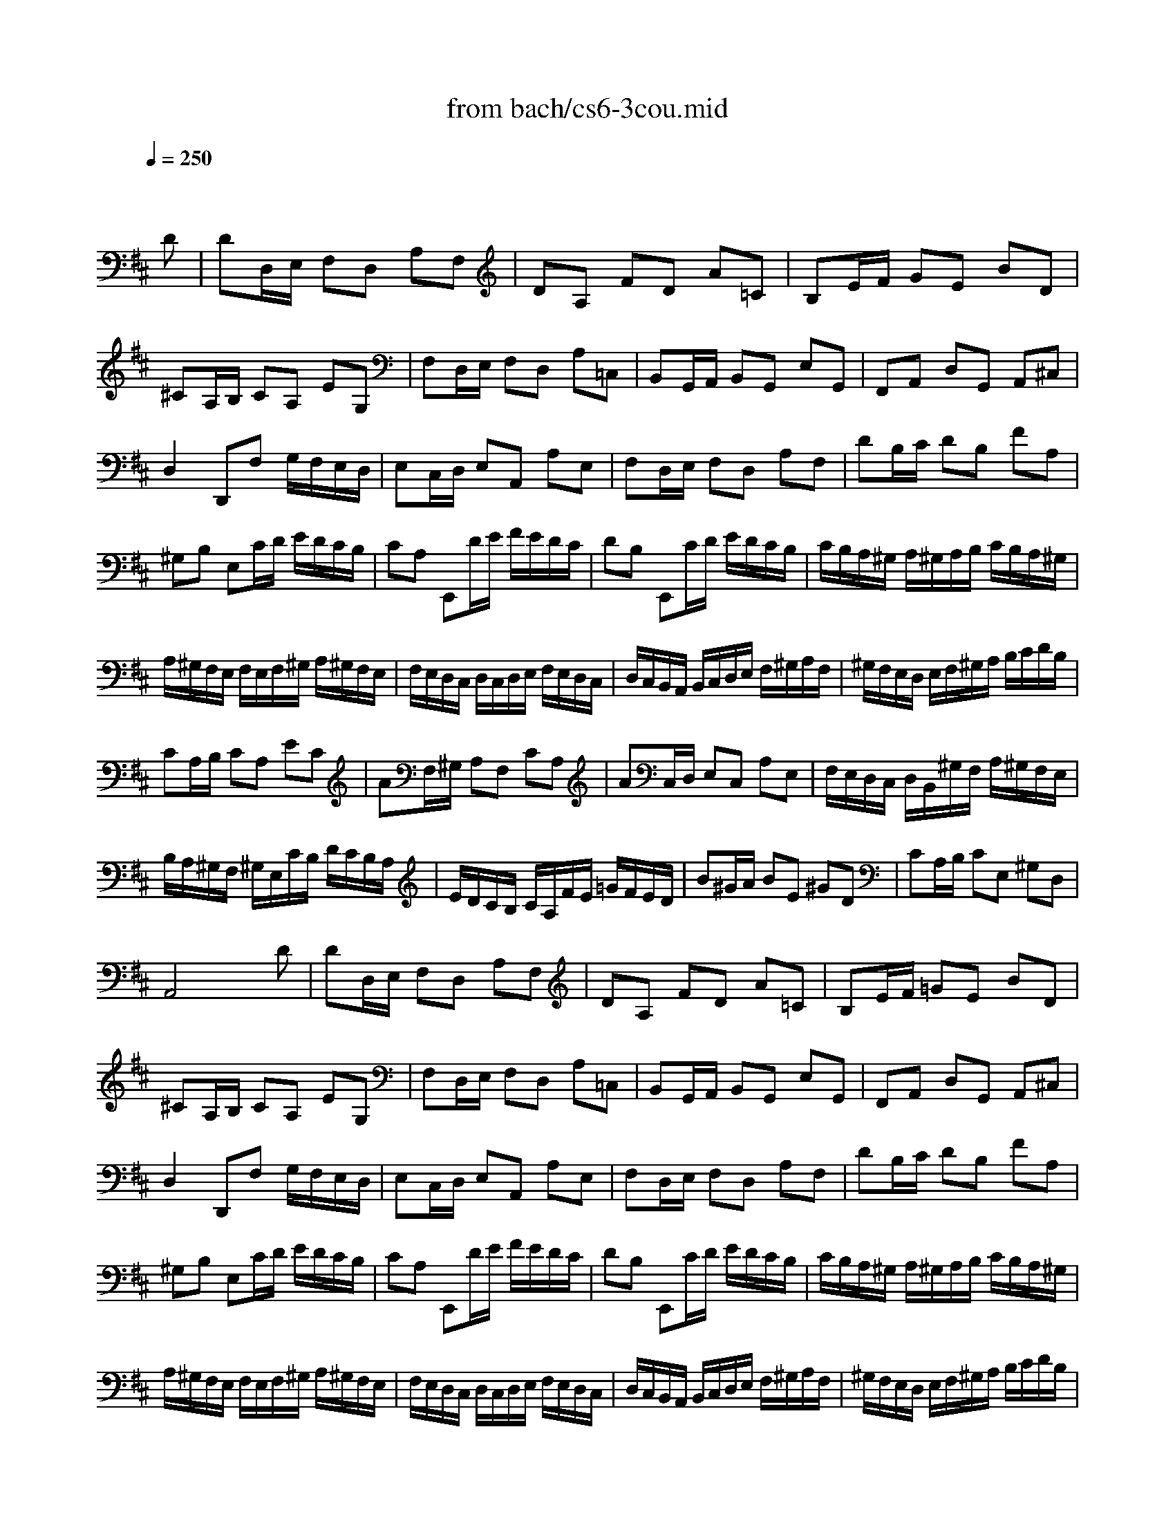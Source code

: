 X: 1
T: from bach/cs6-3cou.mid
M: 3/4
L: 1/8
Q:1/4=250
K:D % 2 sharps
% untitled
% Copyright \0xa9 1995 by David Grossman
% David Grossman
% A
% A'
% B
% *
% B'
V:1
% Solo Cello
%%MIDI program 42
x4 x
% untitled
% Copyright \0xa9 1995 by David Grossman
% David Grossman
D| \
% A
DD,/2E,/2 F,D, A,F,| \
DA, FD A=C| \
B,E/2F/2 GE BD|
^CA,/2B,/2 CA, EG,| \
F,D,/2E,/2 F,D, A,=C,| \
B,,G,,/2A,,/2 B,,G,, E,G,,| \
F,,A,, D,G,, A,,^C,|
D,2 D,,F, G,/2F,/2E,/2D,/2| \
E,C,/2D,/2 E,A,, A,E,| \
F,D,/2E,/2 F,D, A,F,| \
DB,/2C/2 DB, FA,|
^G,B, E,C/2D/2 E/2D/2C/2B,/2| \
CA, E,,D/2E/2 F/2E/2D/2C/2| \
DB, E,,C/2D/2 E/2D/2C/2B,/2| \
C/2B,/2A,/2^G,/2 A,/2^G,/2A,/2B,/2 C/2B,/2A,/2^G,/2|
A,/2^G,/2F,/2E,/2 F,/2E,/2F,/2^G,/2 A,/2^G,/2F,/2E,/2| \
F,/2E,/2D,/2C,/2 D,/2C,/2D,/2E,/2 F,/2E,/2D,/2C,/2| \
D,/2C,/2B,,/2A,,/2 B,,/2C,/2D,/2E,/2 F,/2^G,/2A,/2F,/2| \
^G,/2F,/2E,/2D,/2 E,/2F,/2^G,/2A,/2 B,/2C/2D/2B,/2|
CA,/2B,/2 CA, EC| \
AF,/2^G,/2 A,F, CA,| \
AC,/2D,/2 E,C, A,E,| \
F,/2E,/2D,/2C,/2 D,/2B,,/2^G,/2F,/2 A,/2^G,/2F,/2E,/2|
B,/2A,/2^G,/2F,/2 ^G,/2E,/2C/2B,/2 D/2C/2B,/2A,/2| \
E/2D/2C/2B,/2 C/2A,/2F/2E/2 =G/2F/2E/2D/2| \
B^G/2A/2 BE ^GD| \
CA,/2B,/2 CE, ^G,D,|
A,,4 xD| \
% A'
DD,/2E,/2 F,D, A,F,| \
DA, FD A=C| \
B,E/2F/2 =GE BD|
^CA,/2B,/2 CA, EG,| \
F,D,/2E,/2 F,D, A,=C,| \
B,,G,,/2A,,/2 B,,G,, E,G,,| \
F,,A,, D,G,, A,,^C,|
D,2 D,,F, G,/2F,/2E,/2D,/2| \
E,C,/2D,/2 E,A,, A,E,| \
F,D,/2E,/2 F,D, A,F,| \
DB,/2C/2 DB, FA,|
^G,B, E,C/2D/2 E/2D/2C/2B,/2| \
CA, E,,D/2E/2 F/2E/2D/2C/2| \
DB, E,,C/2D/2 E/2D/2C/2B,/2| \
C/2B,/2A,/2^G,/2 A,/2^G,/2A,/2B,/2 C/2B,/2A,/2^G,/2|
A,/2^G,/2F,/2E,/2 F,/2E,/2F,/2^G,/2 A,/2^G,/2F,/2E,/2| \
F,/2E,/2D,/2C,/2 D,/2C,/2D,/2E,/2 F,/2E,/2D,/2C,/2| \
D,/2C,/2B,,/2A,,/2 B,,/2C,/2D,/2E,/2 F,/2^G,/2A,/2F,/2| \
^G,/2F,/2E,/2D,/2 E,/2F,/2^G,/2A,/2 B,/2C/2D/2B,/2|
CA,/2B,/2 CA, EC| \
AF,/2^G,/2 A,F, CA,| \
AC,/2D,/2 E,C, A,E,| \
F,/2E,/2D,/2C,/2 D,/2B,,/2^G,/2F,/2 A,/2^G,/2F,/2E,/2|
B,/2A,/2^G,/2F,/2 ^G,/2E,/2C/2B,/2 D/2C/2B,/2A,/2| \
E/2D/2C/2B,/2 C/2A,/2F/2E/2 =G/2F/2E/2D/2| \
B^G/2A/2 BE ^GD| \
CA,/2B,/2 CE, ^G,D,|
A,,4 xA| \
% B
AE/2D/2 CE A,C| \
E,A, C,E, A,,=G,,| \
F,,G,/2F,/2 E,D CG|
FD D,F/2E/2 G/2F/2E/2D/2| \
EC A,,E/2D/2 F/2E/2D/2C/2| \
DF, B,,C,/2D,/2 E,/2D,/2E,/2F,/2| \
E,/2F,/2G,/2F,/2 G,/2A,/2G,/2A,/2 B,/2C/2D/2B,/2|
CG, A,,B,,/2C,/2 D,/2C,/2D,/2E,/2| \
D,/2E,/2F,/2E,/2 F,/2G,/2F,/2G,/2 A,/2B,/2C/2A,/2| \
B,F, G,,A,,/2B,,/2 C,/2B,,/2C,/2D,/2| \
C,/2D,/2E,/2D,/2 E,/2F,/2E,/2F,/2 G,/2A,/2B,/2G,/2|
E,/2D/2C/2B,/2 ^A,/2G/2F/2E/2 B/2^A/2^G/2F/2| \
B=A/2=G/2 F/2E/2D/2C/2 D/2C/2E/2^A,/2| \
B,2 B,,B,/2C/2 DB,| \
^GD B=A/2^G/2 A/2^G/2F/2E/2|
AC/2D/2 EA, =GC| \
F=C AG/2F/2 G/2F/2E/2D/2| \
GB,/2=C/2 DG, B,F,| \
E,^C/2D/2 EA, GD,|
C,C/2D/2 EA, GA,,| \
D,F/2E/2 G/2F/2E/2D/2 E/2D/2C/2B,/2| \
C/2B,/2A,/2G,/2 A,/2G,/2F,/2E,/2 F,/2E,/2D,/2C,/2| \
D,B,,/2C,/2 D,/2E,/2F,/2E,/2 G,/2F,/2A,/2^G,/2|
A,C,/2D,/2 E,/2F,/2=G,/2F,/2 A,/2^G,/2B,/2^A,/2| \
B,D,/2E,/2 F,B, ^D,B,| \
=CE,/2F,/2 =G,=C E,^C| \
=DF,/2G,/2 =A,A,/2B,/2 =CA/2=C/2|
G,,B,/2A,/2 B,B,/2^C/2 DB/2D/2| \
C/2G,/2C/2E/2 AG,/2F,/2 A,/2G,/2F,/2E,/2| \
F,D AF,/2E,/2 G,/2F,/2E,/2D,/2| \
E,C A/2G,/2F,/2E,/2 D,/2E,/2F,/2G,/2|
F,/2G,/2A,/2B,/2 A,/2B,/2A,/2G,/2 F,/2G,/2A,/2B,/2| \
A,/2B,/2C/2D/2 C/2D/2C/2B,/2 A,/2B,/2C/2D/2| \
C/2D/2E/2F/2 E/2F/2E/2D/2 C/2D/2E/2F/2| \
E/2F/2G/2A/2 G/2F/2E/2D/2 C/2B,/2A,/2G,/2|
F,D,/2E,/2 F,D, A,F,| \
DB,,/2C,/2 D,B,, F,D,| \
DF,,/2G,,/2 A,,F,, D,A,,| \
B,,/2A,,/2G,,/2F,,/2 
% *
G,,/2E,,/2C,/2B,,/2 D,/2C,/2B,,/2A,,/2|
E,/2D,/2C,/2B,,/2 C,/2A,,/2F,/2E,/2 G,/2F,/2E,/2D,/2| \
A,/2G,/2F,/2E,/2 F,/2D,/2B,/2A,/2 =C/2B,/2A,/2G,/2| \
E^C/2D/2 EA, CG,| \
F,D,/2E,/2 F,A,, C,G,,|
D,,4 xA| \
% B'
AE/2D/2 CE A,C| \
E,A, C,E, A,,G,,| \
F,,G,/2F,/2 E,D CG|
FD D,F/2E/2 G/2F/2E/2D/2| \
EC A,,E/2D/2 F/2E/2D/2C/2| \
DF, B,,C,/2D,/2 E,/2D,/2E,/2F,/2| \
E,/2F,/2G,/2F,/2 G,/2A,/2G,/2A,/2 B,/2C/2D/2B,/2|
CG, A,,B,,/2C,/2 D,/2C,/2D,/2E,/2| \
D,/2E,/2F,/2E,/2 F,/2G,/2F,/2G,/2 A,/2B,/2C/2A,/2| \
B,F, G,,A,,/2B,,/2 C,/2B,,/2C,/2D,/2| \
C,/2D,/2E,/2D,/2 E,/2F,/2E,/2F,/2 G,/2A,/2B,/2G,/2|
E,/2D/2C/2B,/2 ^A,/2G/2F/2E/2 B/2^A/2^G/2F/2| \
B=A/2=G/2 F/2E/2D/2C/2 D/2C/2E/2^A,/2| \
B,2 B,,B,/2C/2 DB,| \
^GD B=A/2^G/2 A/2^G/2F/2E/2|
AC/2D/2 EA, =GC| \
F=C AG/2F/2 G/2F/2E/2D/2| \
GB,/2=C/2 DG, B,F,| \
E,^C/2D/2 EA, GD,|
C,C/2D/2 EA, GA,,| \
D,F/2E/2 G/2F/2E/2D/2 E/2D/2C/2B,/2| \
C/2B,/2A,/2G,/2 A,/2G,/2F,/2E,/2 F,/2E,/2D,/2C,/2| \
D,B,,/2C,/2 D,/2E,/2F,/2E,/2 G,/2F,/2A,/2^G,/2|
A,C,/2D,/2 E,/2F,/2=G,/2F,/2 A,/2^G,/2B,/2^A,/2| \
B,D,/2E,/2 F,B, ^D,B,| \
=CE,/2F,/2 =G,=C E,^C| \
=DF,/2G,/2 =A,A,/2B,/2 =CA/2=C/2|
G,,B,/2A,/2 B,B,/2^C/2 DB/2D/2| \
C/2G,/2C/2E/2 AG,/2F,/2 A,/2G,/2F,/2E,/2| \
F,D AF,/2E,/2 G,/2F,/2E,/2D,/2| \
E,C A/2G,/2F,/2E,/2 D,/2E,/2F,/2G,/2|
F,/2G,/2A,/2B,/2 A,/2B,/2A,/2G,/2 F,/2G,/2A,/2B,/2| \
A,/2B,/2C/2D/2 C/2D/2C/2B,/2 A,/2B,/2C/2D/2| \
C/2D/2E/2F/2 E/2F/2E/2D/2 C/2D/2E/2F/2| \
E/2F/2G/2A/2 G/2F/2E/2D/2 C/2B,/2A,/2G,/2|
F,D,/2E,/2 F,D, A,F,| \
DB,,/2C,/2 D,B,, F,D,| \
DF,,/2G,,/2 A,,F,, D,A,,| \
B,,/2A,,/2G,,/2F,,/2 G,,/2E,,/2C,/2B,,/2 D,/2C,/2B,,/2A,,/2|
E,/2D,/2C,/2B,,/2 C,/2A,,/2F,/2E,/2 G,/2F,/2E,/2D,/2| \
A,/2G,/2F,/2E,/2 F,/2D,/2B,/2A,/2 =C/2B,/2A,/2G,/2| \
E^C/2D/2 EA, CG,| \
F,D,/2E,/2 F,A,, C,G,,|
D,,4 
% --------------------------------------
% Johann Sebastian Bach  (1685-1750)
% Six Suites for Solo Cello
% --------------------------------------
% Suite No. 6 in D major - BWV 1012
% 3rd Movement: Courante
% --------------------------------------
% Sequenced with Cakewalk Pro Audio by
% David J. Grossman - dave@unpronounceable.com
% This and other Bach MIDI files can be found at:
% Dave's J.S. Bach Page
% http://www.unpronounceable.com/bach
% --------------------------------------
% Original Filename: cs6-3cou.mid
% Last Modified: February 22, 1997
